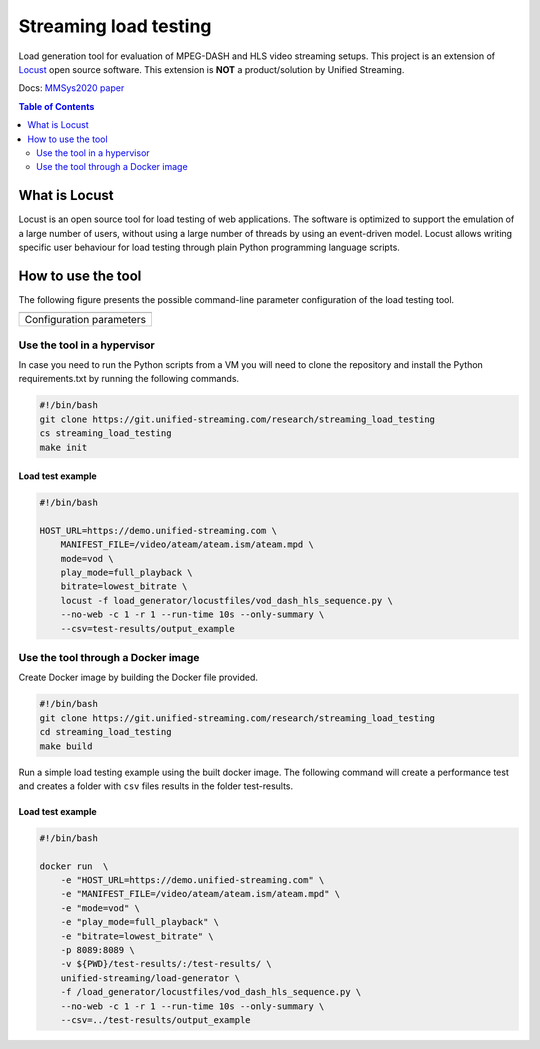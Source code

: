 Streaming load testing
======================
Load generation tool for evaluation of MPEG-DASH and HLS video streaming
setups. This project is an extension of `Locust`_ open source software.
This extension is **NOT** a product/solution by Unified Streaming.

Docs: `MMSys2020 paper`_

.. _`MMSys2020 paper`: docs/MMSys2020-paper.pdf
.. _`Locust`: https://locust.io/

.. contents:: Table of Contents
  :local:
  :depth: 2


What is Locust
--------------

Locust is an open source tool for load testing of web applications. The
software is optimized to support the emulation of a large number of users,
without using a large number of threads by using an event-driven model. Locust
allows  writing specific user behaviour for load testing through plain Python
programming language scripts. 


How to use the tool
--------------------
The following figure presents the possible command-line parameter configuration
of the load testing tool.

.. |fig1| image:: images/config-parameters.png
   :width: 40%
   :align: middle
   :alt: Configuration parameters for streaming load-generator.

+-----------------------------------------+
|                 |fig1|                  |
+-----------------------------------------+
|      Configuration parameters           |
+-----------------------------------------+


Use the tool in a hypervisor
^^^^^^^^^^^^^^^^^^^^^^^^^^^^
In case you need to run the Python scripts from a VM you will need to
clone the repository and install the Python requirements.txt by running the 
following commands.

.. code-block:: bash 

    #!/bin/bash
    git clone https://git.unified-streaming.com/research/streaming_load_testing
    cs streaming_load_testing
    make init


Load test example
"""""""""""""""""
.. code-block:: bash

    #!/bin/bash

    HOST_URL=https://demo.unified-streaming.com \
        MANIFEST_FILE=/video/ateam/ateam.ism/ateam.mpd \
        mode=vod \
        play_mode=full_playback \
        bitrate=lowest_bitrate \
        locust -f load_generator/locustfiles/vod_dash_hls_sequence.py \
        --no-web -c 1 -r 1 --run-time 10s --only-summary \
        --csv=test-results/output_example 



Use the tool through a Docker image
^^^^^^^^^^^^^^^^^^^^^^^^^^^^^^^^^^^

Create Docker image by building the Docker file provided.

.. code-block:: bash

    #!/bin/bash
    git clone https://git.unified-streaming.com/research/streaming_load_testing
    cd streaming_load_testing
    make build

Run a simple load testing example using the built docker image. The following
command will create a performance test and creates a folder with ``csv`` files 
results in the folder test-results.

Load test example
"""""""""""""""""
.. code-block:: bash 

    #!/bin/bash

    docker run  \
        -e "HOST_URL=https://demo.unified-streaming.com" \
        -e "MANIFEST_FILE=/video/ateam/ateam.ism/ateam.mpd" \
        -e "mode=vod" \
        -e "play_mode=full_playback" \
        -e "bitrate=lowest_bitrate" \
        -p 8089:8089 \
        -v ${PWD}/test-results/:/test-results/ \
        unified-streaming/load-generator \
        -f /load_generator/locustfiles/vod_dash_hls_sequence.py \
        --no-web -c 1 -r 1 --run-time 10s --only-summary \
        --csv=../test-results/output_example 









